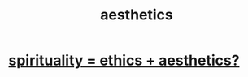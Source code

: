 :PROPERTIES:
:ID:       efead690-715e-4243-9dd9-9f6a53566263
:END:
#+title: aesthetics
* [[id:63c24655-435d-4eca-9724-cb620f2197ee][spirituality = ethics + aesthetics?]]
